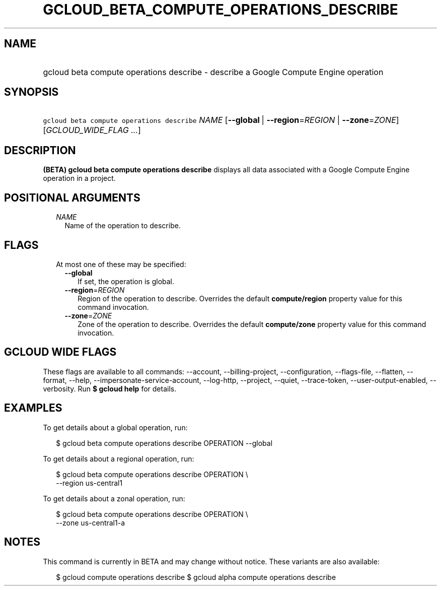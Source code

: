 
.TH "GCLOUD_BETA_COMPUTE_OPERATIONS_DESCRIBE" 1



.SH "NAME"
.HP
gcloud beta compute operations describe \- describe a Google Compute Engine operation



.SH "SYNOPSIS"
.HP
\f5gcloud beta compute operations describe\fR \fINAME\fR [\fB\-\-global\fR\ |\ \fB\-\-region\fR=\fIREGION\fR\ |\ \fB\-\-zone\fR=\fIZONE\fR] [\fIGCLOUD_WIDE_FLAG\ ...\fR]



.SH "DESCRIPTION"

\fB(BETA)\fR \fBgcloud beta compute operations describe\fR displays all data
associated with a Google Compute Engine operation in a project.



.SH "POSITIONAL ARGUMENTS"

.RS 2m
.TP 2m
\fINAME\fR
Name of the operation to describe.


.RE
.sp

.SH "FLAGS"

.RS 2m
.TP 2m

At most one of these may be specified:

.RS 2m
.TP 2m
\fB\-\-global\fR
If set, the operation is global.

.TP 2m
\fB\-\-region\fR=\fIREGION\fR
Region of the operation to describe. Overrides the default \fBcompute/region\fR
property value for this command invocation.

.TP 2m
\fB\-\-zone\fR=\fIZONE\fR
Zone of the operation to describe. Overrides the default \fBcompute/zone\fR
property value for this command invocation.


.RE
.RE
.sp

.SH "GCLOUD WIDE FLAGS"

These flags are available to all commands: \-\-account, \-\-billing\-project,
\-\-configuration, \-\-flags\-file, \-\-flatten, \-\-format, \-\-help,
\-\-impersonate\-service\-account, \-\-log\-http, \-\-project, \-\-quiet,
\-\-trace\-token, \-\-user\-output\-enabled, \-\-verbosity. Run \fB$ gcloud
help\fR for details.



.SH "EXAMPLES"

To get details about a global operation, run:

.RS 2m
$ gcloud beta compute operations describe OPERATION \-\-global
.RE

To get details about a regional operation, run:

.RS 2m
$ gcloud beta compute operations describe OPERATION \e
    \-\-region us\-central1
.RE

To get details about a zonal operation, run:

.RS 2m
$ gcloud beta compute operations describe OPERATION \e
    \-\-zone us\-central1\-a
.RE



.SH "NOTES"

This command is currently in BETA and may change without notice. These variants
are also available:

.RS 2m
$ gcloud compute operations describe
$ gcloud alpha compute operations describe
.RE

